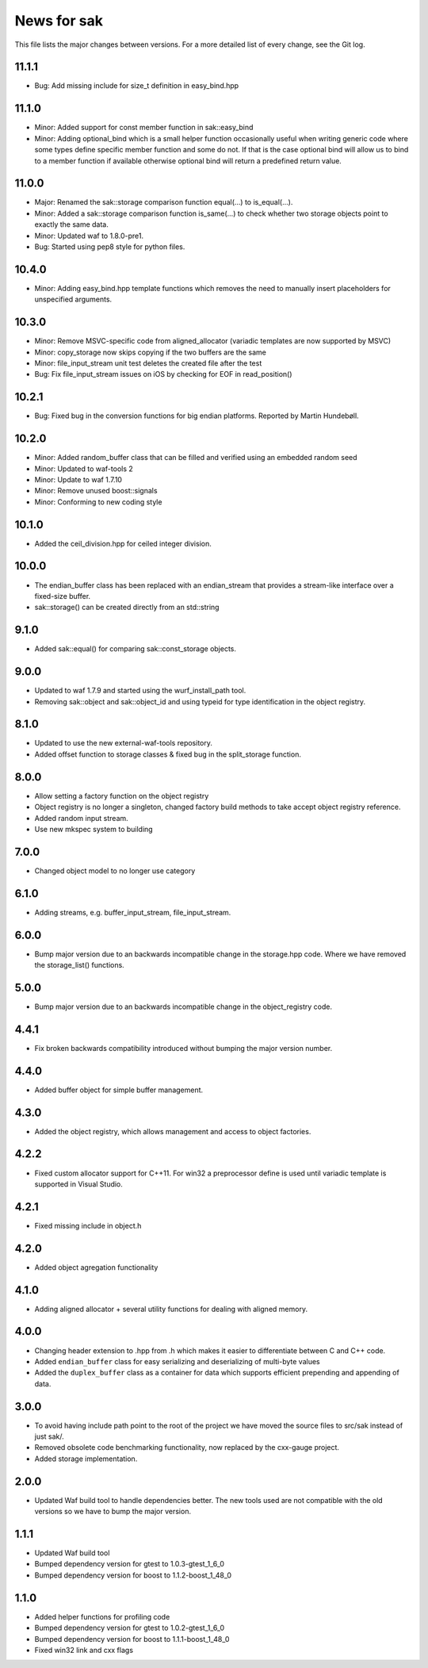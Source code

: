News for sak
============

This file lists the major changes between versions. For a more
detailed list of every change, see the Git log.

11.1.1
------
* Bug: Add missing include for size_t definition in easy_bind.hpp

11.1.0
------
* Minor: Added support for const member function in sak::easy_bind
* Minor: Adding optional_bind which is a small helper function
  occasionally useful when writing generic code where some types define
  specific member function and some do not. If that is the case
  optional bind will allow us to bind to a member function if available
  otherwise optional bind will return a predefined return value.

11.0.0
------
* Major: Renamed the sak::storage comparison function equal(...) to
  is_equal(...).
* Minor: Added a sak::storage comparison function is_same(...) to
  check whether two storage objects point to exactly the same data.
* Minor: Updated waf to 1.8.0-pre1.
* Bug: Started using pep8 style for python files.

10.4.0
------
* Minor: Adding easy_bind.hpp template functions which removes the
  need to manually insert placeholders for unspecified arguments.

10.3.0
------
* Minor: Remove MSVC-specific code from aligned_allocator (variadic
  templates are now supported by MSVC)
* Minor: copy_storage now skips copying if the two buffers are the
  same
* Minor: file_input_stream unit test deletes the created file after
  the test
* Bug: Fix file_input_stream issues on iOS by checking for EOF in
  read_position()

10.2.1
------
* Bug: Fixed bug in the conversion functions for big endian platforms.
  Reported by Martin Hundebøll.

10.2.0
------
* Minor: Added random_buffer class that can be filled and verified
  using an embedded random seed
* Minor: Updated to waf-tools 2
* Minor: Update to waf 1.7.10
* Minor: Remove unused boost::signals
* Minor: Conforming to new coding style

10.1.0
------
* Added the ceil_division.hpp for ceiled integer division.

10.0.0
------
* The endian_buffer class has been replaced with an endian_stream that
  provides a stream-like interface over a fixed-size buffer.
* sak::storage() can be created directly from an std::string

9.1.0
-----
* Added sak::equal() for comparing sak::const_storage objects.

9.0.0
------
* Updated to waf 1.7.9 and started using the wurf_install_path tool.
* Removing sak::object and sak::object_id and using typeid for type
  identification in the object registry.

8.1.0
-----
* Updated to use the new external-waf-tools repository.
* Added offset function to storage classes & fixed bug in the
  split_storage function.

8.0.0
-----
* Allow setting a factory function on the object registry
* Object registry is no longer a singleton, changed factory build
  methods to take accept object registry reference.
* Added random input stream.
* Use new mkspec system to building

7.0.0
-----
* Changed object model to no longer use category

6.1.0
-----
* Adding streams, e.g. buffer_input_stream, file_input_stream.

6.0.0
-----
* Bump major version due to an backwards incompatible change in the
  storage.hpp code. Where we have removed the storage_list()
  functions.

5.0.0
-----
* Bump major version due to an backwards incompatible change in the
  object_registry code.

4.4.1
-----
* Fix broken backwards compatibility introduced without bumping the
  major version number.

4.4.0
-----
* Added buffer object for simple buffer management.

4.3.0
-----
* Added the object registry, which allows management and access to
  object factories.

4.2.2
-----
* Fixed custom allocator support for C++11. For win32 a preprocessor
  define is used until variadic template is supported in Visual
  Studio.

4.2.1
-----
* Fixed missing include in object.h

4.2.0
-----
* Added object agregation functionality

4.1.0
------------
* Adding aligned allocator + several utility functions for dealing
  with aligned memory.

4.0.0
-----
* Changing header extension to .hpp from .h which makes it easier to
  differentiate between C and C++ code.
* Added ``endian_buffer`` class for easy serializing and deserializing
  of multi-byte values
* Added the ``duplex_buffer`` class as a container for data which
  supports efficient prepending and appending of data.

3.0.0
-----
* To avoid having include path point to the root of the project we have
  moved the source files to src/sak instead of just sak/.
* Removed obsolete code benchmarking functionality, now replaced by the
  cxx-gauge project.
* Added storage implementation.

2.0.0
-----
* Updated Waf build tool to handle dependencies better. The new tools
  used are not compatible with the old versions so we have to bump the
  major version.

1.1.1
-----
* Updated Waf build tool
* Bumped dependency version for gtest to 1.0.3-gtest_1_6_0
* Bumped dependency version for boost to 1.1.2-boost_1_48_0

1.1.0
-----
* Added helper functions for profiling code
* Bumped dependency version for gtest to 1.0.2-gtest_1_6_0
* Bumped dependency version for boost to 1.1.1-boost_1_48_0
* Fixed win32 link and cxx flags
